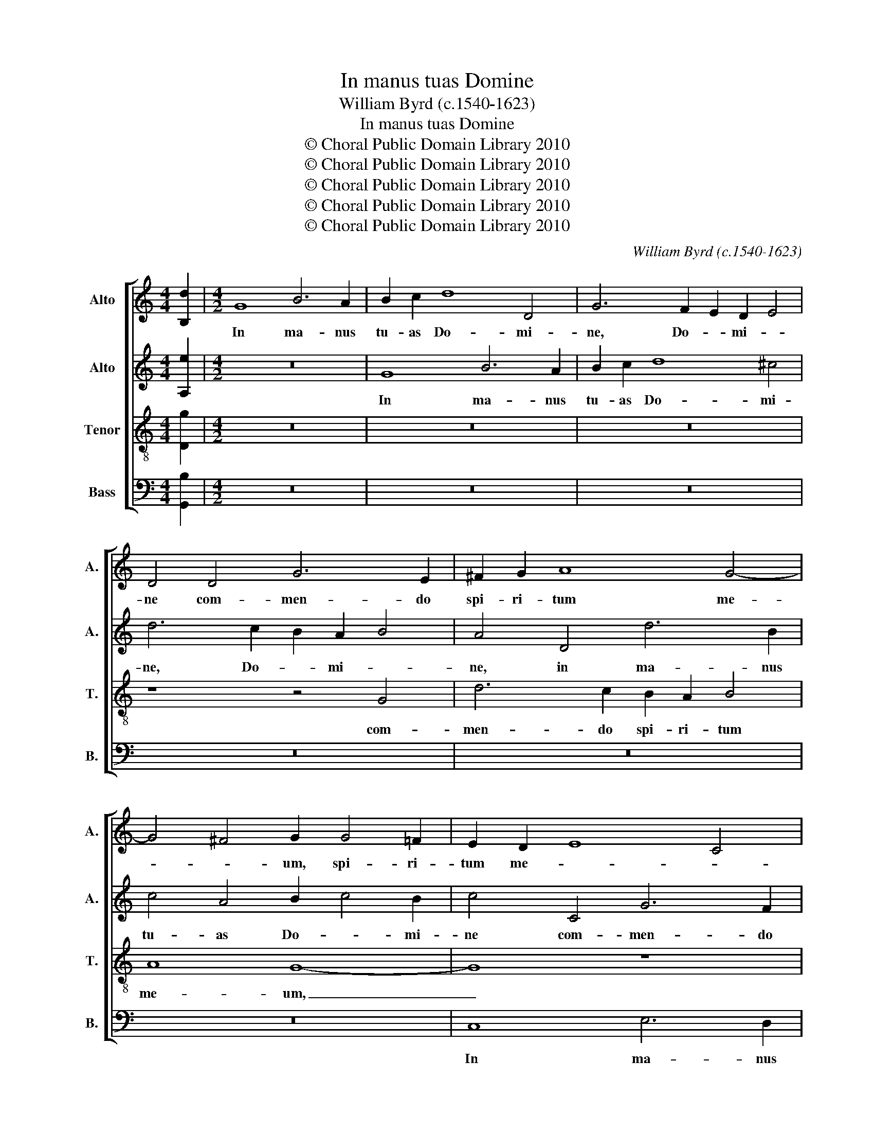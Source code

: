 X:1
T:In manus tuas Domine
T:William Byrd (c.1540-1623)
T:In manus tuas Domine
T:© Choral Public Domain Library 2010
T:© Choral Public Domain Library 2010
T:© Choral Public Domain Library 2010
T:© Choral Public Domain Library 2010
T:© Choral Public Domain Library 2010
C:William Byrd (c.1540-1623)
Z:© Choral Public Domain Library 2010
%%score [ 1 2 3 4 ]
L:1/8
M:4/4
K:C
V:1 treble nm="Alto" snm="A."
V:2 treble nm="Alto" snm="A."
V:3 treble-8 transpose=-12 nm="Tenor" snm="T."
V:4 bass nm="Bass" snm="B."
V:1
 [B,d]2 |[M:4/2] G8 B6 A2 | B2 c2 d8 D4 | G6 F2 E2 D2 E4 | D4 D4 G6 E2 | ^F2 G2 A8 G4- | %6
w: |In ma- nus|tu- as Do- mi-|ne, Do- * mi- *|ne com- men- do|spi- ri- tum me-|
 G4 ^F4 G2 G4 =F2 | E2 D2 E8 C4 | B,8 z8 | z8 G8 | B6 A2 B2 c2 d4- | d4 ^c4 d6 =c2 | B2 A2 B4 A8 | %13
w: * * um, spi- ri-|tum me- * *|um,|in|ma- nus tu- as Do-|* mi- ne, Do-|* mi- * ne|
 z16 | z4 G8 B4- | B2 A2 B2 c2 d6 c2 | B4 A8 B4- | B2 c2 d2 D2 E2 ^F2 G4- | G4 ^F4 G8- | G8 z8 | %20
w: |com- men-|* do spi- ri- tum me-|* um, spi-|* ri- tum me- * * *|* * um,|_|
 z4 A6 B2 A2 G2 | A8 B4 ^c4 | d8 z8 | z8 z4 A4- | A2 G2 A2 B2 A8 | B6 ^c2 d8 | z8 z4 D4- | %27
w: re- de- mi- sti|me Do- mi-|ne,|re-|* de- mi- sti me|Do- mi- ne,|De-|
 D2 CD E6 DE F4 | E8 ^F6 EF | ^G4 A2 A4 G^F G4 | A8 A8 | D4 G2 F2 E4 F4 | E8 A6 GA | %33
w: * us _ ve- ri- * ta-|tis, De- us _|ve- ri- ta- * * *|tis, De-|us ve- ri- ta- *|tis, De- us _|
 B6 AB ^c4 d4- | d2 ^cB c4 d8 | B6 c2 d4 c2 B2 | A4 G4 A8 | D6 E2 ^F4 G4 | A4 B4 A4 B2 c2 | d8 D8 | %40
w: ve- ri- * ta- *|* * * * tis.|Ma- ter De- * *|* * i,|o- * ra pro|no- * bis, pro _|no- bis,|
 G4 F2 E2 D4 E4 | ^F4 G4 F6 G2 | A4 B4 c4 B4 | A8 d4 c2 B2 | A4 B4 A4 G4 | A4 E4 ^F6 G2 | %46
w: san- cta Ma- ri- a|ma- ter De- *|i, De- * *|i, san- cta Ma-|ri- a ma- ter|De- i, ma- ter|
 A4 G2 F2 E2 E4 ^F2 | G4 F2 E2 D8 | E4 D4 z4 d4 | B6 c2 d4 B4- | B4 A2 G2 ^F4 G4- | G4 ^F4 G4 d4- | %52
w: De- * * i, ma- ter|De- * * i,|De- i, o-|ra pro no- *||* * bis, o-|
 d4 c2 B2 A4 B4- | B4 A2 G2 ^F4 G4- | G4 ^F4 G4 D4 | G8 ^F4 G4- | G4 A4 ^F6 G2 | A4 B6 AG ^FG A2- | %58
w: * ra pro no- *||* * bis, pro|no- * bis,|_ o- ra pro|no- * * * * * *|
 A2 G2 G8 ^F4 | !fermata!G16 |] %60
w: |bis.|
V:2
 [A,e]2 |[M:4/2] z16 | G8 B6 A2 | B2 c2 d8 ^c4 | d6 c2 B2 A2 B4 | A4 D4 d6 B2 | c4 A4 B2 c4 B2 | %7
w: ||In ma- nus|tu- as Do- mi-|ne, Do- * mi- *|ne, in ma- nus|tu- as Do- * mi-|
 c4 C4 G6 F2 | E2 D2 E4 D8 | D8 z8 | z8 D8 | G6 E2 ^F2 G2 A4- | A4 G8 ^F4 | z8 A8 | %14
w: ne com- men- do|spi- ri- tum me-|um,|com-|men- do spi- ri- tum|_ me- um,|com-|
 B6 A2 B2 c2 d4- | d2 c2 B2 A2 G2 ^F2 G4- | G4 ^F2 E2 F4 G4- | G4 D6 D2 ^C4 | D4 A,4 z4 D4- | %19
w: men- do spi- ri- tum|_ me- * * * * *|* * * * um,|_ spi- ri- tum|me- um, re-|
 D2 E2 D2 C2 D8 | E6 E2 ^F2 F4 G2 | ^F2 E2 F4 G4 E4 | D4 B6 A2 B2 c2 | B8 c6 c2 | d8 d8- | %25
w: * de- mi- sti me|Do- mi- ne, re- de-|mi- sti me Do- mi-|ne, re- de- mi- sti|me Do- mi-|ne De-|
 d4 G4 B4 A2 G2 | ^F2 E2 F2 G2 F8 | G8 A8 | z4 A6 GA B4- | B2 AB c4 B6 AB | ^c4 d6 cB c4 | %31
w: * us ve- ri- *|ta- * * * *|* tis,|De- us _ ve-|* ri- * * ta- * *||
 d8 z4 D2 D2 | G4 E4 F8 | D4 G2 F2 E4 A4 | A6 G2 ^F8 | G4 F2 E2 D4 E4 | ^F4 G4 F8 | G8 z8 | %38
w: tis, De- us|ve- ri- ta-|tis, De- us ve- ri-|ta- * tis.|San- cta Ma- ri- a|ma- ter De-|i,|
 D6 E2 ^F4 G4 | A4 B4 A8 | B6 c2 d4 c2 B2 | A4 G4 A8 | ^F4 G4 E2 F2 G4 | ^F2 D4 E2 F4 G4 | %44
w: o- * ra pro|no- * bis,|ma- ter De- * *|* * i,|ma- ter De- * *|i, o- * ra pro|
 A4 G2 F2 E4 D4 | E8 A6 B2 | c4 B4 A8 | B4 A2 G2 ^F4 G4 | A2 G2 G8 ^F4 | G4 d4 B6 c2 | %50
w: no- * * * *|bis, ma- ter|De- * i,|san- cta Ma- ri- a|ma- ter De- *|i, o- ra pro|
 d4 c2 B2 A4 G4 | A8 z4 G4 | D6 E2 ^F8 | G8 z8 | d8 B8- | B4 c4 d8 | e8 d8- | d8 z4 d4 | %58
w: no- * * * *|bis, o-|ra pro no-|bis,|o- ra|_ pro no-|* bis,|_ o-|
 A4 B2 d4 cB A4 | !fermata!B16 |] %60
w: ra pro no- * * *|bis.|
V:3
 [Dg]2 |[M:4/2] z16 | z16 | z16 | z8 z4 G4 | d6 c2 B2 A2 B4 | A8 G8- | G8 z8 | G8 B6 A2 | %9
w: ||||com-|men- do spi- ri- tum|me- um,|_|in ma- nus|
 B2 c2 d8 ^c4 | d4 D4 G6 F2 | E2 D2 E4 D8 | D8 D4 A4- | A2 A2 G8 ^F4 | G8 G8- | G4 D4 D8 | %16
w: tu- as Do- mi-|ne com- men- do|spi- ri- tum me-|um, com- men-|* do spi- ri-|tum me-|* * um,|
 z4 A4 d6 c2 | B2 A2 B4 G8 | A8 z4 B4- | B2 c2 B2 A2 B4 G4 | c4 A4 d8- | d8 G4 A4 | B8 d6 c2 | %23
w: com- men- do|spi- ri- tum me-|um, re-|* de- mi- sti me Do-|* mi- ne,|_ Do- mi-|ne, re- de-|
 d2 e2 d4 e4 e4 | ^f6 g2 f2 e2 f4 | g4 e4 d8 | A6 G2 A2 B2 A4 | B6 AB ^c2 A2 d4- | d2 ^cB c4 d8 | %29
w: mi- sti me Do- mi-|ne, Do- * * *|* mi- ne,|re- de- mi- sti me|De- us _ ve- ri- ta-|* * * * tis,|
 z8 z4 e4- | e2 de f4 e4 A4 | ^F4 G4 A6 G=F | G4 A8 d4 | B4 e6 de f4 | e4 A4 A8 | G6 A2 B4 c4 | %36
w: ve-|* ri- * * ta- tis,|ve- ri- ta- * *|* tis, De-|us ve- ri- * *|ta- * tis.|San- * cta Ma-|
 d4 e4 d8 | B6 c2 d4 c2 B2 | A4 G4 A2 D4 E2 | ^F4 G6 FE F4 | G16 | z8 d4 c2 B2 | A4 G4 A4 B2 c2 | %43
w: * ri- a|ma- ter De- * *|* * i, o- ra|pro no- * * *|bis,|san- cta Ma-|ri- a ma- ter _|
 d16 | d4 B4 ^c4 d4- | d4 ^c4 d4 =c2 B2 | A4 B4 c4 d4 | G8 A2 A4 B2 | c4 B4 A8 | z8 z4 d4 | %50
w: De-|i, ma- ter De-|* i, san- cta Ma-|ri- a ma- ter|De- i, ma- ter|De- * i,|o-|
 B4 c4 d4 e4 | d8 G8- | G8 z4 d4 | B6 c2 d4 c2 B2 | A8 G8 | G8 A4 B4 | c8 z4 A4 | ^F8 G2 B4 AG | %58
w: ra pro no- *|* bis,|_ o-|ra pro no- * *|* bis,|pro no- *|bis, o-|ra pro no- * *|
 ^F4 G4 A8 | !fermata!G16 |] %60
w: |bis.|
V:4
 [G,,B,]2 |[M:4/2] z16 | z16 | z16 | z16 | z16 | z16 | C,8 E,6 D,2 | E,2 F,2 G,8 D,4 | %9
w: |||||||In ma- nus|tu- as Do- mi-|
 G,6 F,2 E,2 D,2 E,4 | D,8 z8 | z16 | z4 G,,4 D,6 C,2 | B,,2 A,,2 B,,4 A,,8 | G,,8 z8 | %15
w: ne, Do- * mi- *|ne,||com- men- do|spi- ri- tum me-|um,|
 G,,8 B,,6 A,,2 | B,,2 C,2 D,8 G,,4 | G,6 F,2 E,2 D,2 E,4 | D,8 G,,8- | G,,16 | z16 | z16 | %22
w: com- men- do|spi- ri- tum me-||* um,|_|||
 z4 G,6 ^F,2 G,2 A,2 | G,4 G,,4 C,4 A,,4 | D,16 | z8 z4 D,4- | D,2 ^C,2 D,2 E,2 D,4 D,4 | %27
w: re- de- mi- sti|me Do- * mi-|ne,|re-|* de- mi- sti me Do-|
 G,4 E,4 A,8 | z4 A,,4 D,4 B,,4 | E,16 | A,,12 A,,4 | B,,6 A,,B,, ^C,4 D,4- | D,2 ^C,B,, C,4 D,8 | %33
w: * mi- ne,|Do- * mi-|ne|De- us|ve- ri- * ta- *|* * * * tis,|
 G,4 E,4 A,8- | A,8 D,8 | z16 | z16 | G,4 F,2 E,2 D,4 E,4 | ^F,4 G,4 D,8- | D,8 D,8 | %40
w: ve- ri- ta-|* tis.|||San- cta Ma- ri- a|ma- ter De-|* i,|
 G,,6 A,,2 B,,4 C,4 | D,4 E,4 D,8 | z16 | z8 D,6 E,2 | ^F,4 G,4 A,4 B,4 | A,8 D,8 | z16 | %47
w: o- * ra pro|no- * bis,||o- *|ra pro no- *|* bis,||
 z8 D,4 C,2 B,,2 | A,,4 B,,4 C,4 D,4 | G,8 G,,8 | z16 | D,8 B,,8- | B,,4 C,4 D,8 | E,8 D,8- | %54
w: san- cta Ma-|ri- a ma- ter|De- i,||o- ra|_ pro no-|* bis,|
 D,8 z4 G,4- | G,4 F,2 E,2 D,4 G,2 F,2 | E,2 D,2 C,4 D,8 | D,8 B,,6 C,2 | D,16 | !fermata!G,,16 |] %60
w: _ o-|* ra pro no- * *|* * * bis,|o- ra pro|no-|bis.|

